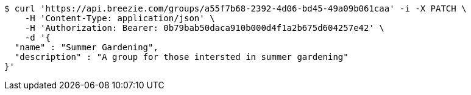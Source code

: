 [source,bash]
----
$ curl 'https://api.breezie.com/groups/a55f7b68-2392-4d06-bd45-49a09b061caa' -i -X PATCH \
    -H 'Content-Type: application/json' \
    -H 'Authorization: Bearer: 0b79bab50daca910b000d4f1a2b675d604257e42' \
    -d '{
  "name" : "Summer Gardening",
  "description" : "A group for those intersted in summer gardening"
}'
----